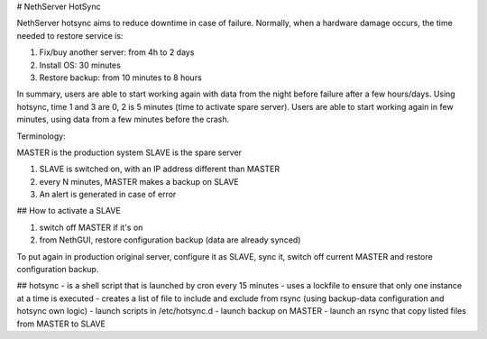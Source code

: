 # NethServer HotSync

NethServer hotsync aims to reduce downtime in case of failure.
Normally, when a hardware damage occurs, the time needed to restore service is:

1. Fix/buy another server: from 4h to 2 days
2. Install OS: 30 minutes
3. Restore backup: from 10 minutes to 8 hours

In summary, users are able to start working again with data from the night before failure after a few hours/days.
Using hotsync, time 1 and 3 are 0, 2 is 5 minutes (time to activate spare server). Users are able to start working again in few minutes, using data from a few minutes before the crash.

Terminology:

MASTER is the production system
SLAVE is the spare server

1. SLAVE is switched on, with an IP address different than MASTER
2. every N minutes, MASTER makes a backup on SLAVE
3. An alert is generated in case of error

## How to activate a SLAVE

1. switch off MASTER if it's on
2. from NethGUI, restore configuration backup (data are already synced)

To put again in production original server, configure it as SLAVE, sync it, switch off current MASTER and restore configuration backup.

## hotsync
- is a shell script that is launched by cron every 15 minutes
- uses a lockfile to ensure that only one instance at a time is executed
- creates a list of file to include and exclude from rsync (using backup-data configuration and hotsync own logic)
- launch scripts in /etc/hotsync.d
- launch backup on MASTER
- launch an rsync that copy listed files from MASTER to SLAVE


